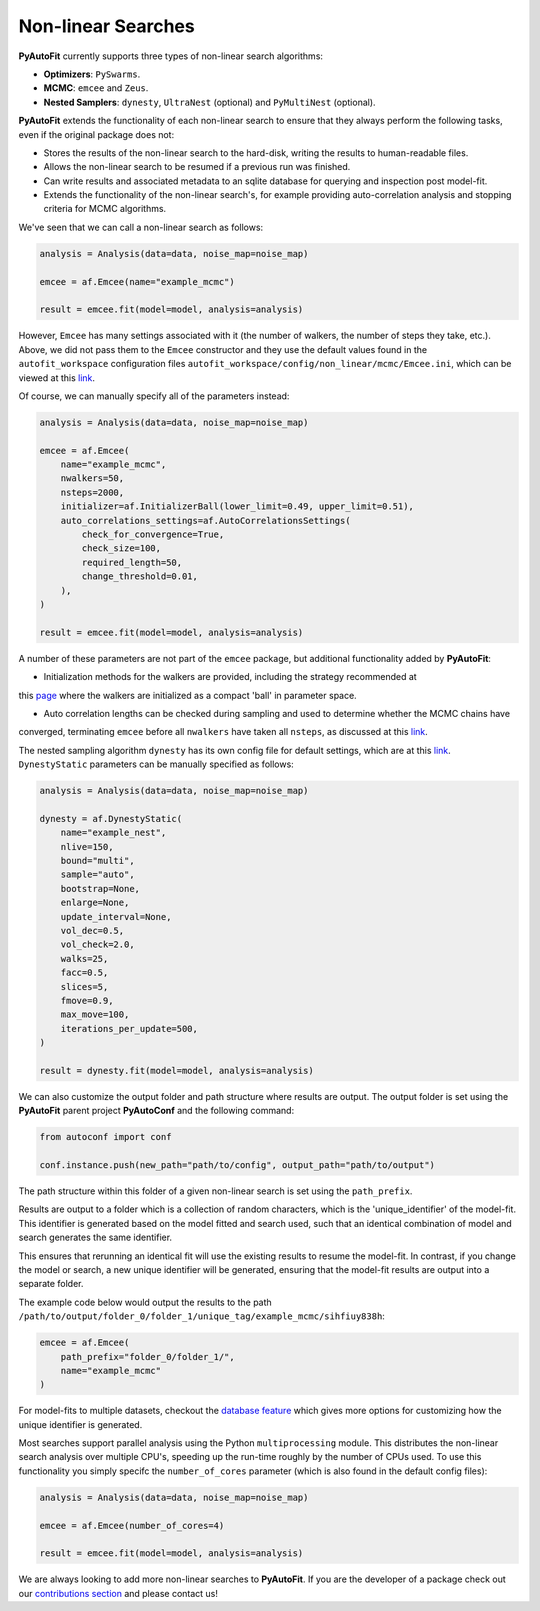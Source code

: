 .. _non_linear_search:

Non-linear Searches
-------------------

**PyAutoFit** currently supports three types of non-linear search algorithms:

- **Optimizers**: ``PySwarms``.
- **MCMC**: ``emcee`` and ``Zeus``.
- **Nested Samplers**: ``dynesty``, ``UltraNest`` (optional) and ``PyMultiNest`` (optional).

**PyAutoFit** extends the functionality of each non-linear search to ensure that they always perform the
following tasks, even if the original package does not:

- Stores the results of the non-linear search to the hard-disk, writing the results to human-readable files.
- Allows the non-linear search to be resumed if a previous run was finished.
- Can write results and associated metadata to an sqlite database for querying and inspection post model-fit.
- Extends the functionality of the non-linear search's, for example providing auto-correlation analysis and
  stopping criteria for MCMC algorithms.

We've seen that we can call a non-linear search as follows:

.. code-block:: bash

   analysis = Analysis(data=data, noise_map=noise_map)

   emcee = af.Emcee(name="example_mcmc")

   result = emcee.fit(model=model, analysis=analysis)

However, ``Emcee`` has many settings associated with it (the number of walkers, the number of steps they take,
etc.). Above, we did not pass them to the ``Emcee`` constructor and they use the default values found in the
``autofit_workspace`` configuration files ``autofit_workspace/config/non_linear/mcmc/Emcee.ini``, which can be
viewed at this `link <https://github.com/Jammy2211/autofit_workspace/blob/master/config/non_linear/mcmc/Emcee.ini>`_.

Of course, we can manually specify all of the parameters instead:

.. code-block:: bash

   analysis = Analysis(data=data, noise_map=noise_map)

   emcee = af.Emcee(
       name="example_mcmc",
       nwalkers=50,
       nsteps=2000,
       initializer=af.InitializerBall(lower_limit=0.49, upper_limit=0.51),
       auto_correlations_settings=af.AutoCorrelationsSettings(
           check_for_convergence=True,
           check_size=100,
           required_length=50,
           change_threshold=0.01,
       ),
   )

   result = emcee.fit(model=model, analysis=analysis)

A number of these parameters are not part of the ``emcee`` package, but additional functionality added by
**PyAutoFit**:

- Initialization methods for the walkers are provided, including the strategy recommended at
this `page <https://emcee.readthedocs.io/en/stable/user/faq/?highlight=ball#how-should-i-initialize-the-walkers>`_ where
the walkers are initialized as a compact 'ball' in parameter space.

- Auto correlation lengths can be checked during sampling and used to determine whether the MCMC chains have
converged, terminating ``emcee`` before all ``nwalkers`` have taken all ``nsteps``, as discussed at
this `link <https://emcee.readthedocs.io/en/stable/tutorials/autocorr/>`_.

The nested sampling algorithm ``dynesty`` has its own config file for default settings, which are at
this `link <https://github.com/Jammy2211/autofit_workspace/blob/master/config/non_linear/nest/Dynesty.ini>`_.
``DynestyStatic`` parameters can be manually specified as follows:

.. code-block:: bash

   analysis = Analysis(data=data, noise_map=noise_map)

   dynesty = af.DynestyStatic(
       name="example_nest",
       nlive=150,
       bound="multi",
       sample="auto",
       bootstrap=None,
       enlarge=None,
       update_interval=None,
       vol_dec=0.5,
       vol_check=2.0,
       walks=25,
       facc=0.5,
       slices=5,
       fmove=0.9,
       max_move=100,
       iterations_per_update=500,
   )

   result = dynesty.fit(model=model, analysis=analysis)

We can also customize the output folder and path structure where results are output. The output folder is set
using the **PyAutoFit** parent project **PyAutoConf** and the following command:

.. code-block:: bash

   from autoconf import conf

   conf.instance.push(new_path="path/to/config", output_path="path/to/output")

The path structure within this folder of a given non-linear search is set using the ``path_prefix``.

Results are output to a folder which is a collection of random characters, which is the 'unique_identifier' of
the model-fit. This identifier is generated based on the model fitted and search used, such that an identical
combination of model and search generates the same identifier.

This ensures that rerunning an identical fit will use the existing results to resume the model-fit. In contrast, if
you change the model or search, a new unique identifier will be generated, ensuring that the model-fit results are
output into a separate folder.

The example code below would output the results to the
path ``/path/to/output/folder_0/folder_1/unique_tag/example_mcmc/sihfiuy838h``:

.. code-block:: bash

   emcee = af.Emcee(
       path_prefix="folder_0/folder_1/",
       name="example_mcmc"
   )

For model-fits to multiple datasets, checkout the `database feature <https://pyautofit.readthedocs.io/en/latest/features/database.html>`_
which gives more options for customizing how the unique identifier is generated.

Most searches support parallel analysis using the Python ``multiprocessing`` module. This distributes the
non-linear search analysis over multiple CPU's, speeding up the run-time roughly by the number of CPUs used. To
use this functionality you simply specifc the ``number_of_cores`` parameter (which is also found in the default
config files):

.. code-block:: bash

   analysis = Analysis(data=data, noise_map=noise_map)

   emcee = af.Emcee(number_of_cores=4)

   result = emcee.fit(model=model, analysis=analysis)

We are always looking to add more non-linear searches to **PyAutoFit**. If you are the developer of a package check out
our `contributions section <https://github.com/rhayes777/PyAutoFit/blob/master/CONTRIBUTING.md>`_ and please
contact us!